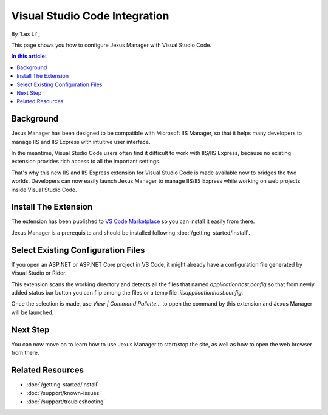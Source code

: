 Visual Studio Code Integration
==============================

By `Lex Li`_

This page shows you how to configure Jexus Manager with Visual Studio Code.

.. contents:: In this article:
  :local:
  :depth: 1

Background
----------
Jexus Manager has been designed to be compatible with Microsoft IIS Manager, so
that it helps many developers to manage IIS and IIS Express with intuitive user
interface.

In the meantime, Visual Studio Code users often find it difficult to work with
IIS/IIS Express, because no existing extension provides rich access to all the
important settings.

That's why this new IIS and IIS Express extension for Visual Studio Code is
made available now to bridges the two worlds. Developers can now easily launch
Jexus Manager to manage IIS/IIS Express while working on web projects inside
Visual Studio Code.

Install The Extension
---------------------
The extension has been published to `VS Code Marketplace <https://marketplace.visualstudio.com/items?itemName=lextudio.iis>`_
so you can install it easily from there.

Jexus Manager is a prerequisite and should be installed following
:doc:`/getting-started/install`.

Select Existing Configuration Files
-----------------------------------
If you open an ASP.NET or ASP.NET Core project in VS Code, it might already
have a configuration file generated by Visual Studio or Rider.

This extension scans the working directory and detects all the files that named
`applicationhost.config` so that from newly added status bar button you can
flip among the files or a temp file `.iis\applicationhost.config`.

Once the selection is made, use `View | Command Pallette...` to open the
command by this extension and Jexus Manager will be launched.

Next Step
---------
You can now move on to learn how to use Jexus Manager to start/stop the site,
as well as how to open the web browser from there.

Related Resources
-----------------

- :doc:`/getting-started/install`
- :doc:`/support/known-issues`
- :doc:`/support/troubleshooting`
